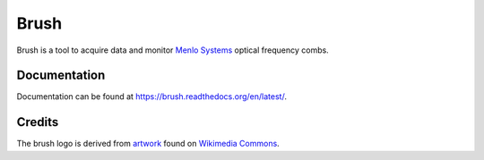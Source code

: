 Brush
=====

Brush is a tool to acquire data and monitor `Menlo Systems`__
optical frequency combs.

__ http://www.menlosystems.com/

.. image:: brush.svg
   :width: 540px
   :alt: brush logo

Documentation
-------------

Documentation can be found at https://brush.readthedocs.org/en/latest/.

Credits
-------

The brush logo is derived from artwork__ found on `Wikimedia Commons`__.

__ https://commons.wikimedia.org/wiki/File:PPBrush02.svg
__ https://commons.wikimedia.org/wiki/Main_Page


